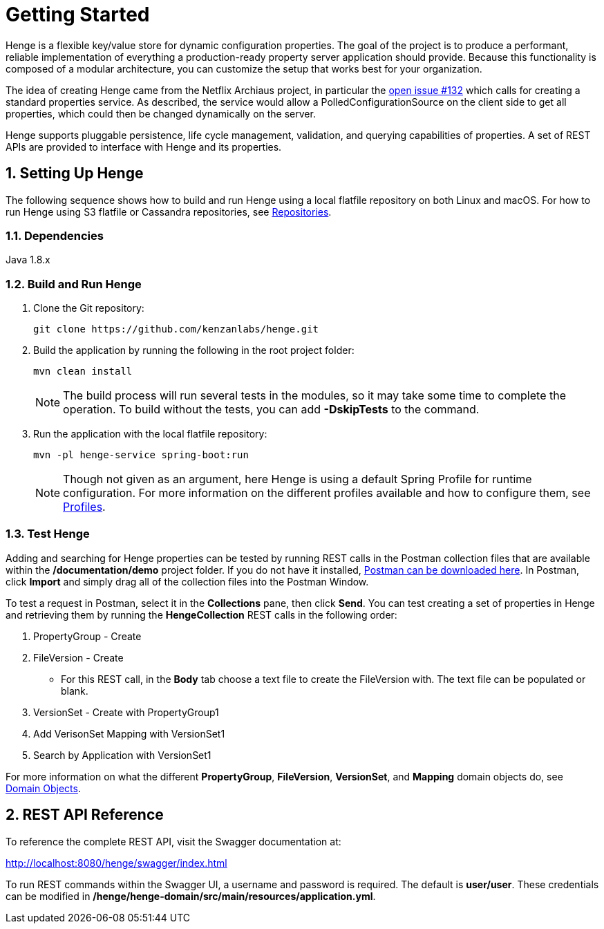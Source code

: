 [[getting-started]]
= Getting Started
:sectnums:
:icons: font

Henge is a flexible key/value store for dynamic configuration properties. The goal of the project is to produce a performant, reliable implementation of everything a production-ready property server application should provide. Because this functionality is composed of a modular architecture, you can customize the setup that works best for your organization.

The idea of creating Henge came from the Netflix Archiaus project, in particular the https://github.com/Netflix/archaius/issues/132[open issue #132] which calls for creating a standard properties service. As described, the service would allow a PolledConfigurationSource on the client side to get all properties, which could then be changed dynamically on the server.

Henge supports pluggable persistence, life cycle management, validation, and querying capabilities of properties. A set of REST APIs are provided to interface with Henge and its properties.

== Setting Up Henge

The following sequence shows how to build and run Henge using a local flatfile repository on both Linux and macOS. For how to run Henge using S3 flatfile or Cassandra repositories, see <<repository_reference#repositories,Repositories>>.

=== Dependencies
Java 1.8.x

=== Build and Run Henge

. Clone the Git repository: 
+
[source]
----
git clone https://github.com/kenzanlabs/henge.git
----
+
. Build the application by running the following in the root project folder:
+
[source]
----
mvn clean install
----
+
[NOTE]
====
The build process will run several tests in the modules, so it may take some time to complete the operation. To build without the tests, you can add *-DskipTests* to the command. 
==== 
. Run the application with the local flatfile repository: 
+
[source]
----
mvn -pl henge-service spring-boot:run
----
+
NOTE: Though not given as an argument, here Henge is using a default Spring Profile for runtime configuration. For more information on the different profiles available and how to configure them, see <<profiles_reference#profiles,Profiles>>. 


=== Test Henge 

Adding and searching for Henge properties can be tested by running REST calls in the Postman collection files that are available within the */documentation/demo* project folder. If you do not have it installed, https://www.getpostman.com/apps[Postman can be downloaded here]. In Postman, click *Import* and simply drag all of the collection files into the Postman Window. 

To test a request in Postman, select it in the *Collections* pane, then click *Send*. You can test creating a set of properties in Henge and retrieving them by running the *HengeCollection* REST calls in the following order: 

. PropertyGroup - Create
. FileVersion - Create   
+
* For this REST call, in the *Body* tab choose a text file to create the FileVersion with. The text file can be populated or blank.
. VersionSet - Create with PropertyGroup1
. Add VerisonSet Mapping with VersionSet1
. Search by Application with VersionSet1


For more information on what the different *PropertyGroup*, *FileVersion*, *VersionSet*, and *Mapping* domain objects do, see <<domain_reference#domain-objects,Domain Objects>>. 

== REST API Reference 
To reference the complete REST API, visit the Swagger documentation at:  

http://localhost:8080/henge/swagger/index.html[http://localhost:8080/henge/swagger/index.html]

To run REST commands within the Swagger UI, a username and password is required. The default is *user/user*. These credentials can be modified in */henge/henge-domain/src/main/resources/application.yml*. 

